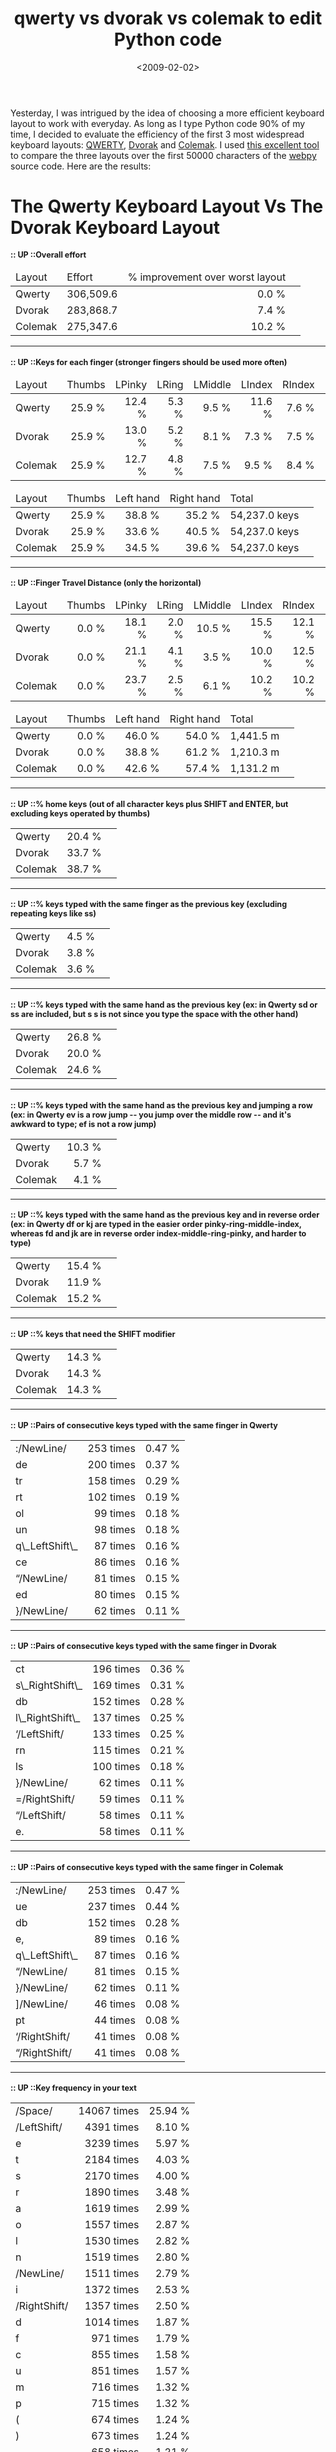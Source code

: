 #+TITLE: qwerty vs dvorak vs colemak to edit Python code

#+DATE: <2009-02-02>

Yesterday, I was intrigued by the idea of choosing a more efficient keyboard layout to work with everyday. As long as I type Python code 90% of my time, I decided to evaluate the efficiency of the first 3 most widespread keyboard layouts: [[http://en.wikipedia.org/wiki/QWERTY][QWERTY]], [[http://en.wikipedia.org/wiki/Dvorak_Simplified_Keyboard][Dvorak]] and [[http://en.wikipedia.org/wiki/Colemak][Colemak]]. I used [[http://www.codeaxe.co.uk/dvorak/][this excellent tool]] to compare the three layouts over the first 50000 characters of the [[http://webpy.org/][webpy]] source code. Here are the results:

#+BEGIN_EXPORT html
  <div id="page">
  <div id="text">
  <h1>
The Qwerty Keyboard Layout Vs The Dvorak Keyboard Layout
  </h1>
  <h2 style="font-size: 90%;">
:: UP ::Overall effort
  </h2>
  <table>
  <thead class="small">
  <tr>
  <td class="a1">
Layout
  </td>
  <td class="a0">
Effort
  </td>
  <td class="a1">


% improvement over worst layout


  </td>
  <td class="a0"></td>
  </tr>
  </thead>
  <tbody>
  <tr>
  <td class="a1">


Qwerty


  </td>
  <td class="a0" style="text-align: right;">


306,509.6


  </td>
  <td class="a1" style="text-align: right;">


0.0 %


  </td>
  <td class="a0"></td>
  </tr>
  <tr>
  <td class="a1">


Dvorak


  </td>
  <td class="a0" style="text-align: right;">


283,868.7


  </td>
  <td class="a1" style="text-align: right;">


7.4 %


  </td>
  <td class="a0"></td>
  </tr>
  <tr>
  <td class="a1">


Colemak


  </td>
  <td class="a0" style="text-align: right;">


275,347.6


  </td>
  <td class="a1" style="text-align: right;">


10.2 %


  </td>
  <td class="a0"></td>
  </tr>
  </tbody>
  </table>
  <hr />
  <h2 style="font-size: 90%;">


:: UP ::Keys for each finger (stronger fingers should be used more often)


  </h2>
  <table>
  <thead class="small">
  <tr>
  <td class="a1">


Layout


  </td>
  <td class="a0">


Thumbs


  </td>
  <td class="a1">


LPinky


  </td>
  <td class="a0">


LRing


  </td>
  <td class="a1">


LMiddle


  </td>
  <td class="a0">


LIndex


  </td>
  <td class="a1">


RIndex


  </td>
  <td class="a0">


RMiddle


  </td>
  <td class="a1">


RRing


  </td>
  <td class="a0">


RPinky


  </td>
  <td class="a1">


Total


  </td>
  </tr>
  </thead>
  <tbody>
  <tr>
  <td class="a1">


Qwerty


  </td>
  <td class="a0" style="text-align: right;">


25.9 %


  </td>
  <td class="a1" style="text-align: right;">


12.4 %


  </td>
  <td class="a0" style="text-align: right;">


5.3 %


  </td>
  <td class="a1" style="text-align: right;">


9.5 %


  </td>
  <td class="a0" style="text-align: right;">


11.6 %


  </td>
  <td class="a1" style="text-align: right;">


7.6 %


  </td>
  <td class="a0" style="text-align: right;">


5.6 %


  </td>
  <td class="a1" style="text-align: right;">


8.9 %


  </td>
  <td class="a0" style="text-align: right;">


13.2 %


  </td>
  <td class="a1" style="text-align: right;">


54,237.0 keys


  </td>
  </tr>
  <tr>
  <td class="a1">


Dvorak


  </td>
  <td class="a0" style="text-align: right;">


25.9 %


  </td>
  <td class="a1" style="text-align: right;">


13.0 %


  </td>
  <td class="a0" style="text-align: right;">


5.2 %


  </td>
  <td class="a1" style="text-align: right;">


8.1 %


  </td>
  <td class="a0" style="text-align: right;">


7.3 %


  </td>
  <td class="a1" style="text-align: right;">


7.5 %


  </td>
  <td class="a0" style="text-align: right;">


7.5 %


  </td>
  <td class="a1" style="text-align: right;">


8.2 %


  </td>
  <td class="a0" style="text-align: right;">


17.3 %


  </td>
  <td class="a1" style="text-align: right;">


54,237.0 keys


  </td>
  </tr>
  <tr>
  <td class="a1">


Colemak


  </td>
  <td class="a0" style="text-align: right;">


25.9 %


  </td>
  <td class="a1" style="text-align: right;">


12.7 %


  </td>
  <td class="a0" style="text-align: right;">


4.8 %


  </td>
  <td class="a1" style="text-align: right;">


7.5 %


  </td>
  <td class="a0" style="text-align: right;">


9.5 %


  </td>
  <td class="a1" style="text-align: right;">


8.4 %


  </td>
  <td class="a0" style="text-align: right;">


10.1 %


  </td>
  <td class="a1" style="text-align: right;">


6.6 %


  </td>
  <td class="a0" style="text-align: right;">


14.5 %


  </td>
  <td class="a1" style="text-align: right;">


54,237.0 keys


  </td>
  </tr>
  </tbody>
  </table>
  <table>
  <thead class="small">
  <tr>
  <td class="a1">


Layout


  </td>
  <td class="a0">


Thumbs


  </td>
  <td class="a1">


Left hand


  </td>
  <td class="a0">


Right hand


  </td>
  <td class="a1">


Total


  </td>
  <td class="a0"></td>
  </tr>
  </thead>
  <tbody>
  <tr>
  <td class="a1">


Qwerty


  </td>
  <td class="a0" style="text-align: right;">


25.9 %


  </td>
  <td class="a1" style="text-align: right;">


38.8 %


  </td>
  <td class="a0" style="text-align: right;">


35.2 %


  </td>
  <td class="a1" style="text-align: right;">


54,237.0 keys


  </td>
  <td class="a0"></td>
  </tr>
  <tr>
  <td class="a1">


Dvorak


  </td>
  <td class="a0" style="text-align: right;">


25.9 %


  </td>
  <td class="a1" style="text-align: right;">


33.6 %


  </td>
  <td class="a0" style="text-align: right;">


40.5 %


  </td>
  <td class="a1" style="text-align: right;">


54,237.0 keys


  </td>
  <td class="a0"></td>
  </tr>
  <tr>
  <td class="a1">


Colemak


  </td>
  <td class="a0" style="text-align: right;">


25.9 %


  </td>
  <td class="a1" style="text-align: right;">


34.5 %


  </td>
  <td class="a0" style="text-align: right;">


39.6 %


  </td>
  <td class="a1" style="text-align: right;">


54,237.0 keys


  </td>
  <td class="a0"></td>
  </tr>
  </tbody>
  </table>
  <hr />
  <h2 style="font-size: 90%;">


:: UP ::Finger Travel Distance (only the horizontal)


  </h2>
  <table>
  <thead class="small">
  <tr>
  <td class="a1">


Layout


  </td>
  <td class="a0">


Thumbs


  </td>
  <td class="a1">


LPinky


  </td>
  <td class="a0">


LRing


  </td>
  <td class="a1">


LMiddle


  </td>
  <td class="a0">


LIndex


  </td>
  <td class="a1">


RIndex


  </td>
  <td class="a0">


RMiddle


  </td>
  <td class="a1">


RRing


  </td>
  <td class="a0">


RPinky


  </td>
  <td class="a1">


Total


  </td>
  </tr>
  </thead>
  <tbody>
  <tr>
  <td class="a1">


Qwerty


  </td>
  <td class="a0" style="text-align: right;">


0.0 %


  </td>
  <td class="a1" style="text-align: right;">


18.1 %


  </td>
  <td class="a0" style="text-align: right;">


2.0 %


  </td>
  <td class="a1" style="text-align: right;">


10.5 %


  </td>
  <td class="a0" style="text-align: right;">


15.5 %


  </td>
  <td class="a1" style="text-align: right;">


12.1 %


  </td>
  <td class="a0" style="text-align: right;">


8.6 %


  </td>
  <td class="a1" style="text-align: right;">


9.9 %


  </td>
  <td class="a0" style="text-align: right;">


23.4 %


  </td>
  <td class="a1" style="text-align: right;">


1,441.5 m


  </td>
  </tr>
  <tr>
  <td class="a1">


Dvorak


  </td>
  <td class="a0" style="text-align: right;">


0.0 %


  </td>
  <td class="a1" style="text-align: right;">


21.1 %


  </td>
  <td class="a0" style="text-align: right;">


4.1 %


  </td>
  <td class="a1" style="text-align: right;">


3.5 %


  </td>
  <td class="a0" style="text-align: right;">


10.0 %


  </td>
  <td class="a1" style="text-align: right;">


12.5 %


  </td>
  <td class="a0" style="text-align: right;">


7.6 %


  </td>
  <td class="a1" style="text-align: right;">


10.8 %


  </td>
  <td class="a0" style="text-align: right;">


30.4 %


  </td>
  <td class="a1" style="text-align: right;">


1,210.3 m


  </td>
  </tr>
  <tr>
  <td class="a1">


Colemak


  </td>
  <td class="a0" style="text-align: right;">


0.0 %


  </td>
  <td class="a1" style="text-align: right;">


23.7 %


  </td>
  <td class="a0" style="text-align: right;">


2.5 %


  </td>
  <td class="a1" style="text-align: right;">


6.1 %


  </td>
  <td class="a0" style="text-align: right;">


10.2 %


  </td>
  <td class="a1" style="text-align: right;">


10.2 %


  </td>
  <td class="a0" style="text-align: right;">


9.3 %


  </td>
  <td class="a1" style="text-align: right;">


9.3 %


  </td>
  <td class="a0" style="text-align: right;">


28.6 %


  </td>
  <td class="a1" style="text-align: right;">


1,131.2 m


  </td>
  </tr>
  </tbody>
  </table>
  <table>
  <thead class="small">
  <tr>
  <td class="a1">


Layout


  </td>
  <td class="a0">


Thumbs


  </td>
  <td class="a1">


Left hand


  </td>
  <td class="a0">


Right hand


  </td>
  <td class="a1">


Total


  </td>
  <td class="a0"></td>
  </tr>
  </thead>
  <tbody>
  <tr>
  <td class="a1">


Qwerty


  </td>
  <td class="a0" style="text-align: right;">


0.0 %


  </td>
  <td class="a1" style="text-align: right;">


46.0 %


  </td>
  <td class="a0" style="text-align: right;">


54.0 %


  </td>
  <td class="a1" style="text-align: right;">


1,441.5 m


  </td>
  <td class="a0"></td>
  </tr>
  <tr>
  <td class="a1">


Dvorak


  </td>
  <td class="a0" style="text-align: right;">


0.0 %


  </td>
  <td class="a1" style="text-align: right;">


38.8 %


  </td>
  <td class="a0" style="text-align: right;">


61.2 %


  </td>
  <td class="a1" style="text-align: right;">


1,210.3 m


  </td>
  <td class="a0"></td>
  </tr>
  <tr>
  <td class="a1">


Colemak


  </td>
  <td class="a0" style="text-align: right;">


0.0 %


  </td>
  <td class="a1" style="text-align: right;">


42.6 %


  </td>
  <td class="a0" style="text-align: right;">


57.4 %


  </td>
  <td class="a1" style="text-align: right;">


1,131.2 m


  </td>
  <td class="a0"></td>
  </tr>
  </tbody>
  </table>
  <hr />
  <h2 style="font-size: 90%;">


:: UP ::% home keys (out of all character keys plus SHIFT and ENTER, but excluding keys operated by thumbs)


  </h2>
  <table>
  <tbody>
  <tr>
  <td>


Qwerty


  </td>
  <td style="text-align: right;">


20.4 %


  </td>
  <td class="bar"></td>
  </tr>
  <tr>
  <td>


Dvorak


  </td>
  <td style="text-align: right;">


33.7 %


  </td>
  <td class="bar"></td>
  </tr>
  <tr>
  <td>


Colemak


  </td>
  <td style="text-align: right;">


38.7 %


  </td>
  <td class="bar"></td>
  </tr>
  </tbody>
  </table>
  <hr />
  <h2 style="font-size: 90%;">


:: UP ::% keys typed with the same finger as the previous key (excluding repeating keys like ss)


  </h2>
  <table>
  <tbody>
  <tr>
  <td>


Qwerty


  </td>
  <td style="text-align: right;">


4.5 %


  </td>
  <td class="bar"></td>
  </tr>
  <tr>
  <td>


Dvorak


  </td>
  <td style="text-align: right;">


3.8 %


  </td>
  <td class="bar"></td>
  </tr>
  <tr>
  <td>


Colemak


  </td>
  <td style="text-align: right;">


3.6 %


  </td>
  <td class="bar"></td>
  </tr>
  </tbody>
  </table>
  <hr />
  <h2 style="font-size: 90%;">


:: UP ::% keys typed with the same hand as the previous key (ex: in Qwerty sd or ss are included, but s s is not since you type the space with the other hand)


  </h2>
  <table>
  <tbody>
  <tr>
  <td>


Qwerty


  </td>
  <td style="text-align: right;">


26.8 %


  </td>
  <td class="bar"></td>
  </tr>
  <tr>
  <td>


Dvorak


  </td>
  <td style="text-align: right;">


20.0 %


  </td>
  <td class="bar"></td>
  </tr>
  <tr>
  <td>


Colemak


  </td>
  <td style="text-align: right;">


24.6 %


  </td>
  <td class="bar"></td>
  </tr>
  </tbody>
  </table>
  <hr />
  <h2 style="font-size: 90%;">


:: UP ::% keys typed with the same hand as the previous key and jumping a row (ex: in Qwerty ev is a row jump -- you jump over the middle row -- and it's awkward to type; ef is not a row jump)


  </h2>
  <table>
  <tbody>
  <tr>
  <td>


Qwerty


  </td>
  <td style="text-align: right;">


10.3 %


  </td>
  <td class="bar"></td>
  </tr>
  <tr>
  <td>


Dvorak


  </td>
  <td style="text-align: right;">


5.7 %


  </td>
  <td class="bar"></td>
  </tr>
  <tr>
  <td>


Colemak


  </td>
  <td style="text-align: right;">


4.1 %


  </td>
  <td class="bar"></td>
  </tr>
  </tbody>
  </table>
  <hr />
  <h2 style="font-size: 90%;">


:: UP ::% keys typed with the same hand as the previous key and in reverse order (ex: in Qwerty df or kj are typed in the easier order pinky-ring-middle-index, whereas fd and jk are in reverse order index-middle-ring-pinky, and harder to type)


  </h2>
  <table>
  <tbody>
  <tr>
  <td>


Qwerty


  </td>
  <td style="text-align: right;">


15.4 %


  </td>
  <td class="bar"></td>
  </tr>
  <tr>
  <td>


Dvorak


  </td>
  <td style="text-align: right;">


11.9 %


  </td>
  <td class="bar"></td>
  </tr>
  <tr>
  <td>


Colemak


  </td>
  <td style="text-align: right;">


15.2 %


  </td>
  <td class="bar"></td>
  </tr>
  </tbody>
  </table>
  <hr />
  <h2 style="font-size: 90%;">


:: UP ::% keys that need the SHIFT modifier


  </h2>
  <table>
  <tbody>
  <tr>
  <td>


Qwerty


  </td>
  <td style="text-align: right;">


14.3 %


  </td>
  <td class="bar"></td>
  </tr>
  <tr>
  <td>


Dvorak


  </td>
  <td style="text-align: right;">


14.3 %


  </td>
  <td class="bar"></td>
  </tr>
  <tr>
  <td>


Colemak


  </td>
  <td style="text-align: right;">


14.3 %


  </td>
  <td class="bar"></td>
  </tr>
  </tbody>
  </table>
  <hr />
  <h2 style="font-size: 90%;">


:: UP ::Pairs of consecutive keys typed with the same finger in Qwerty


  </h2>
  <table>
  <tbody>
  <tr>
  <td>


:/NewLine/


  </td>
  <td style="text-align: right;">


253 times


  </td>
  <td style="text-align: right;">


0.47 %


  </td>
  </tr>
  <tr>
  <td>


de


  </td>
  <td style="text-align: right;">


200 times


  </td>
  <td style="text-align: right;">


0.37 %


  </td>
  </tr>
  <tr>
  <td>


tr


  </td>
  <td style="text-align: right;">


158 times


  </td>
  <td style="text-align: right;">


0.29 %


  </td>
  </tr>
  <tr>
  <td>


rt


  </td>
  <td style="text-align: right;">


102 times


  </td>
  <td style="text-align: right;">


0.19 %


  </td>
  </tr>
  <tr>
  <td>


ol


  </td>
  <td style="text-align: right;">


99 times


  </td>
  <td style="text-align: right;">


0.18 %


  </td>
  </tr>
  <tr>
  <td>


un


  </td>
  <td style="text-align: right;">


98 times


  </td>
  <td style="text-align: right;">


0.18 %


  </td>
  </tr>
  <tr>
  <td>


q\_LeftShift\_


  </td>
  <td style="text-align: right;">


87 times


  </td>
  <td style="text-align: right;">


0.16 %


  </td>
  </tr>
  <tr>
  <td>


ce


  </td>
  <td style="text-align: right;">


86 times


  </td>
  <td style="text-align: right;">


0.16 %


  </td>
  </tr>
  <tr>
  <td>


“/NewLine/


  </td>
  <td style="text-align: right;">


81 times


  </td>
  <td style="text-align: right;">


0.15 %


  </td>
  </tr>
  <tr>
  <td>


ed


  </td>
  <td style="text-align: right;">


80 times


  </td>
  <td style="text-align: right;">


0.15 %


  </td>
  </tr>
  <tr>
  <td>


}/NewLine/


  </td>
  <td style="text-align: right;">


62 times


  </td>
  <td style="text-align: right;">


0.11 %


  </td>
  </tr>
  </tbody>
  </table>
  <hr />
  <h2 style="font-size: 90%;">


:: UP ::Pairs of consecutive keys typed with the same finger in Dvorak


  </h2>
  <table>
  <tbody>
  <tr>
  <td>


ct


  </td>
  <td style="text-align: right;">


196 times


  </td>
  <td style="text-align: right;">


0.36 %


  </td>
  </tr>
  <tr>
  <td>


s\_RightShift\_


  </td>
  <td style="text-align: right;">


169 times


  </td>
  <td style="text-align: right;">


0.31 %


  </td>
  </tr>
  <tr>
  <td>


db


  </td>
  <td style="text-align: right;">


152 times


  </td>
  <td style="text-align: right;">


0.28 %


  </td>
  </tr>
  <tr>
  <td>


l\_RightShift\_


  </td>
  <td style="text-align: right;">


137 times


  </td>
  <td style="text-align: right;">


0.25 %


  </td>
  </tr>
  <tr>
  <td>


‘/LeftShift/


  </td>
  <td style="text-align: right;">


133 times


  </td>
  <td style="text-align: right;">


0.25 %


  </td>
  </tr>
  <tr>
  <td>


rn


  </td>
  <td style="text-align: right;">


115 times


  </td>
  <td style="text-align: right;">


0.21 %


  </td>
  </tr>
  <tr>
  <td>


ls


  </td>
  <td style="text-align: right;">


100 times


  </td>
  <td style="text-align: right;">


0.18 %


  </td>
  </tr>
  <tr>
  <td>


}/NewLine/


  </td>
  <td style="text-align: right;">


62 times


  </td>
  <td style="text-align: right;">


0.11 %


  </td>
  </tr>
  <tr>
  <td>


=/RightShift/


  </td>
  <td style="text-align: right;">


59 times


  </td>
  <td style="text-align: right;">


0.11 %


  </td>
  </tr>
  <tr>
  <td>


“/LeftShift/


  </td>
  <td style="text-align: right;">


58 times


  </td>
  <td style="text-align: right;">


0.11 %


  </td>
  </tr>
  <tr>
  <td>


e.


  </td>
  <td style="text-align: right;">


58 times


  </td>
  <td style="text-align: right;">


0.11 %


  </td>
  </tr>
  </tbody>
  </table>
  <hr />
  <h2 style="font-size: 90%;">


:: UP ::Pairs of consecutive keys typed with the same finger in Colemak


  </h2>
  <table>
  <tbody>
  <tr>
  <td>


:/NewLine/


  </td>
  <td style="text-align: right;">


253 times


  </td>
  <td style="text-align: right;">


0.47 %


  </td>
  </tr>
  <tr>
  <td>


ue


  </td>
  <td style="text-align: right;">


237 times


  </td>
  <td style="text-align: right;">


0.44 %


  </td>
  </tr>
  <tr>
  <td>


db


  </td>
  <td style="text-align: right;">


152 times


  </td>
  <td style="text-align: right;">


0.28 %


  </td>
  </tr>
  <tr>
  <td>


e,


  </td>
  <td style="text-align: right;">


89 times


  </td>
  <td style="text-align: right;">


0.16 %


  </td>
  </tr>
  <tr>
  <td>


q\_LeftShift\_


  </td>
  <td style="text-align: right;">


87 times


  </td>
  <td style="text-align: right;">


0.16 %


  </td>
  </tr>
  <tr>
  <td>


“/NewLine/


  </td>
  <td style="text-align: right;">


81 times


  </td>
  <td style="text-align: right;">


0.15 %


  </td>
  </tr>
  <tr>
  <td>


}/NewLine/


  </td>
  <td style="text-align: right;">


62 times


  </td>
  <td style="text-align: right;">


0.11 %


  </td>
  </tr>
  <tr>
  <td>


]/NewLine/


  </td>
  <td style="text-align: right;">


46 times


  </td>
  <td style="text-align: right;">


0.08 %


  </td>
  </tr>
  <tr>
  <td>


pt


  </td>
  <td style="text-align: right;">


44 times


  </td>
  <td style="text-align: right;">


0.08 %


  </td>
  </tr>
  <tr>
  <td>


‘/RightShift/


  </td>
  <td style="text-align: right;">


41 times


  </td>
  <td style="text-align: right;">


0.08 %


  </td>
  </tr>
  <tr>
  <td>


“/RightShift/


  </td>
  <td style="text-align: right;">


41 times


  </td>
  <td style="text-align: right;">


0.08 %


  </td>
  </tr>
  </tbody>
  </table>
  <hr />
  <h2 style="font-size: 90%;">


:: UP ::Key frequency in your text


  </h2>
  <table>
  <tbody>
  <tr>
  <td>


/Space/


  </td>
  <td style="text-align: right;">


14067 times


  </td>
  <td style="text-align: right;">


25.94 %


  </td>
  </tr>
  <tr>
  <td>


/LeftShift/


  </td>
  <td style="text-align: right;">


4391 times


  </td>
  <td style="text-align: right;">


8.10 %


  </td>
  </tr>
  <tr>
  <td>


e


  </td>
  <td style="text-align: right;">


3239 times


  </td>
  <td style="text-align: right;">


5.97 %


  </td>
  </tr>
  <tr>
  <td>


t


  </td>
  <td style="text-align: right;">


2184 times


  </td>
  <td style="text-align: right;">


4.03 %


  </td>
  </tr>
  <tr>
  <td>


s


  </td>
  <td style="text-align: right;">


2170 times


  </td>
  <td style="text-align: right;">


4.00 %


  </td>
  </tr>
  <tr>
  <td>


r


  </td>
  <td style="text-align: right;">


1890 times


  </td>
  <td style="text-align: right;">


3.48 %


  </td>
  </tr>
  <tr>
  <td>


a


  </td>
  <td style="text-align: right;">


1619 times


  </td>
  <td style="text-align: right;">


2.99 %


  </td>
  </tr>
  <tr>
  <td>


o


  </td>
  <td style="text-align: right;">


1557 times


  </td>
  <td style="text-align: right;">


2.87 %


  </td>
  </tr>
  <tr>
  <td>


l


  </td>
  <td style="text-align: right;">


1530 times


  </td>
  <td style="text-align: right;">


2.82 %


  </td>
  </tr>
  <tr>
  <td>


n


  </td>
  <td style="text-align: right;">


1519 times


  </td>
  <td style="text-align: right;">


2.80 %


  </td>
  </tr>
  <tr>
  <td>


/NewLine/


  </td>
  <td style="text-align: right;">


1511 times


  </td>
  <td style="text-align: right;">


2.79 %


  </td>
  </tr>
  <tr>
  <td>


i


  </td>
  <td style="text-align: right;">


1372 times


  </td>
  <td style="text-align: right;">


2.53 %


  </td>
  </tr>
  <tr>
  <td>


/RightShift/


  </td>
  <td style="text-align: right;">


1357 times


  </td>
  <td style="text-align: right;">


2.50 %


  </td>
  </tr>
  <tr>
  <td>


d


  </td>
  <td style="text-align: right;">


1014 times


  </td>
  <td style="text-align: right;">


1.87 %


  </td>
  </tr>
  <tr>
  <td>


f


  </td>
  <td style="text-align: right;">


971 times


  </td>
  <td style="text-align: right;">


1.79 %


  </td>
  </tr>
  <tr>
  <td>


c


  </td>
  <td style="text-align: right;">


855 times


  </td>
  <td style="text-align: right;">


1.58 %


  </td>
  </tr>
  <tr>
  <td>


u


  </td>
  <td style="text-align: right;">


851 times


  </td>
  <td style="text-align: right;">


1.57 %


  </td>
  </tr>
  <tr>
  <td>


m


  </td>
  <td style="text-align: right;">


716 times


  </td>
  <td style="text-align: right;">


1.32 %


  </td>
  </tr>
  <tr>
  <td>


p


  </td>
  <td style="text-align: right;">


715 times


  </td>
  <td style="text-align: right;">


1.32 %


  </td>
  </tr>
  <tr>
  <td>


(


  </td>
  <td style="text-align: right;">


674 times


  </td>
  <td style="text-align: right;">


1.24 %


  </td>
  </tr>
  <tr>
  <td>


)


  </td>
  <td style="text-align: right;">


673 times


  </td>
  <td style="text-align: right;">


1.24 %


  </td>
  </tr>
  <tr>
  <td>


.


  </td>
  <td style="text-align: right;">


658 times


  </td>
  <td style="text-align: right;">


1.21 %


  </td>
  </tr>
  <tr>
  <td>


‘


  </td>
  <td style="text-align: right;">


623 times


  </td>
  <td style="text-align: right;">


1.15 %


  </td>
  </tr>
  <tr>
  <td>


,


  </td>
  <td style="text-align: right;">


573 times


  </td>
  <td style="text-align: right;">


1.06 %


  </td>
  </tr>
  <tr>
  <td>


b


  </td>
  <td style="text-align: right;">


571 times


  </td>
  <td style="text-align: right;">


1.05 %


  </td>
  </tr>
  <tr>
  <td>


“


  </td>
  <td style="text-align: right;">


563 times


  </td>
  <td style="text-align: right;">


1.04 %


  </td>
  </tr>
  <tr>
  <td>


\_


  </td>
  <td style="text-align: right;">


554 times


  </td>
  <td style="text-align: right;">


1.02 %


  </td>
  </tr>
  <tr>
  <td>


=


  </td>
  <td style="text-align: right;">


518 times


  </td>
  <td style="text-align: right;">


0.96 %


  </td>
  </tr>
  <tr>
  <td>


:


  </td>
  <td style="text-align: right;">


490 times


  </td>
  <td style="text-align: right;">


0.90 %


  </td>
  </tr>
  <tr>
  <td>


q


  </td>
  <td style="text-align: right;">


463 times


  </td>
  <td style="text-align: right;">


0.85 %


  </td>
  </tr>
  <tr>
  <td>


y


  </td>
  <td style="text-align: right;">


423 times


  </td>
  <td style="text-align: right;">


0.78 %


  </td>
  </tr>
  <tr>
  <td>


h


  </td>
  <td style="text-align: right;">


416 times


  </td>
  <td style="text-align: right;">


0.77 %


  </td>
  </tr>
  <tr>
  <td>


w


  </td>
  <td style="text-align: right;">


352 times


  </td>
  <td style="text-align: right;">


0.65 %


  </td>
  </tr>
  <tr>
  <td>


>


  </td>
  <td style="text-align: right;">


348 times


  </td>
  <td style="text-align: right;">


0.64 %


  </td>
  </tr>
  <tr>
  <td>


g


  </td>
  <td style="text-align: right;">


304 times


  </td>
  <td style="text-align: right;">


0.56 %


  </td>
  </tr>
  <tr>
  <td>


v


  </td>
  <td style="text-align: right;">


257 times


  </td>
  <td style="text-align: right;">


0.47 %


  </td>
  </tr>
  <tr>
  <td>


x


  </td>
  <td style="text-align: right;">


253 times


  </td>
  <td style="text-align: right;">


0.47 %


  </td>
  </tr>
  <tr>
  <td>


k


  </td>
  <td style="text-align: right;">


231 times


  </td>
  <td style="text-align: right;">


0.43 %


  </td>
  </tr>
  <tr>
  <td>


<


  </td>
  <td style="text-align: right;">


154 times


  </td>
  <td style="text-align: right;">


0.28 %


  </td>
  </tr>
  <tr>
  <td>


/


  </td>
  <td style="text-align: right;">


125 times


  </td>
  <td style="text-align: right;">


0.23 %


  </td>
  </tr>
  <tr>
  <td>


[]


  </td>
  <td style="text-align: right;">


119 times


  </td>
  <td style="text-align: right;">


0.22 %


  </td>
  </tr>
  <tr>
  <td>


;


  </td>
  <td style="text-align: right;">


113 times


  </td>
  <td style="text-align: right;">


0.21 %


  </td>
  </tr>
  <tr>
  <td>


0


  </td>
  <td style="text-align: right;">


86 times


  </td>
  <td style="text-align: right;">


0.16 %


  </td>
  </tr>
  <tr>
  <td>


`


  </td>
  <td style="text-align: right;">


85 times


  </td>
  <td style="text-align: right;">


0.16 %


  </td>
  </tr>
  <tr>
  <td>


+


  </td>
  <td style="text-align: right;">


84 times


  </td>
  <td style="text-align: right;">


0.15 %


  </td>
  </tr>
  <tr>
  <td>


1


  </td>
  <td style="text-align: right;">


81 times


  </td>
  <td style="text-align: right;">


0.15 %


  </td>
  </tr>
  <tr>
  <td>


{


  </td>
  <td style="text-align: right;">


80 times


  </td>
  <td style="text-align: right;">


0.15 %


  </td>
  </tr>
  <tr>
  <td>


}


  </td>
  <td style="text-align: right;">


79 times


  </td>
  <td style="text-align: right;">


0.15 %


  </td>
  </tr>
  <tr>
  <td>


-


  </td>
  <td style="text-align: right;">


78 times


  </td>
  <td style="text-align: right;">


0.14 %


  </td>
  </tr>
  <tr>
  <td>


j


  </td>
  <td style="text-align: right;">


76 times


  </td>
  <td style="text-align: right;">


0.14 %


  </td>
  </tr>
  <tr>
  <td>


*


  </td>
  <td style="text-align: right;">


72 times


  </td>
  <td style="text-align: right;">


0.13 %


  </td>
  </tr>
  <tr>
  <td>


#


  </td>
  <td style="text-align: right;">


69 times


  </td>
  <td style="text-align: right;">


0.13 %


  </td>
  </tr>
  <tr>
  <td>


2


  </td>
  <td style="text-align: right;">


67 times


  </td>
  <td style="text-align: right;">


0.12 %


  </td>
  </tr>
  <tr>
  <td>


%


  </td>
  <td style="text-align: right;">


55 times


  </td>
  <td style="text-align: right;">


0.10 %


  </td>
  </tr>
  <tr>
  <td>


$


  </td>
  <td style="text-align: right;">


52 times


  </td>
  <td style="text-align: right;">


0.10 %


  </td>
  </tr>
  <tr>
  <td>


3


  </td>
  <td style="text-align: right;">


31 times


  </td>
  <td style="text-align: right;">


0.06 %


  </td>
  </tr>
  <tr>
  <td>


6


  </td>
  <td style="text-align: right;">


29 times


  </td>
  <td style="text-align: right;">


0.05 %


  </td>
  </tr>
  <tr>
  <td>


8


  </td>
  <td style="text-align: right;">


18 times


  </td>
  <td style="text-align: right;">


0.03 %


  </td>
  </tr>
  <tr>
  <td>


@


  </td>
  <td style="text-align: right;">


17 times


  </td>
  <td style="text-align: right;">


0.03 %


  </td>
  </tr>
  <tr>
  <td></td>
  <td style="text-align: right;">


14 times


  </td>
  <td style="text-align: right;">


0.03 %


  </td>
  </tr>
  <tr>
  <td>


z


  </td>
  <td style="text-align: right;">


13 times


  </td>
  <td style="text-align: right;">


0.02 %


  </td>
  </tr>
  <tr>
  <td>


5


  </td>
  <td style="text-align: right;">


13 times


  </td>
  <td style="text-align: right;">


0.02 %


  </td>
  </tr>
  <tr>
  <td>


4


  </td>
  <td style="text-align: right;">


8 times


  </td>
  <td style="text-align: right;">


0.01 %


  </td>
  </tr>
  <tr>
  <td>


?


  </td>
  <td style="text-align: right;">


8 times


  </td>
  <td style="text-align: right;">


0.01 %


  </td>
  </tr>
  <tr>
  <td>


9


  </td>
  <td style="text-align: right;">


7 times


  </td>
  <td style="text-align: right;">


0.01 %


  </td>
  </tr>
  </tbody>
  </table>
  <hr />
  <h2 style="font-size: 90%;">


:: UP ::Frequent pairs of keys in your text


  </h2>
  <table>
  <tbody>
  <tr>
  <td>


\_Space\_\_Space\_


  </td>
  <td style="text-align: right;">


9243 times


  </td>
  <td style="text-align: right;">


17.04 %


  </td>
  </tr>
  <tr>
  <td>


\_NewLine\_\_Space\_


  </td>
  <td style="text-align: right;">


1233 times


  </td>
  <td style="text-align: right;">


2.27 %


  </td>
  </tr>
  <tr>
  <td>


\_Space\_\_LeftShift\_


  </td>
  <td style="text-align: right;">


805 times


  </td>
  <td style="text-align: right;">


1.48 %


  </td>
  </tr>
  <tr>
  <td>


/LeftShift/(


  </td>
  <td style="text-align: right;">


674 times


  </td>
  <td style="text-align: right;">


1.24 %


  </td>
  </tr>
  <tr>
  <td>


/LeftShift/)


  </td>
  <td style="text-align: right;">


673 times


  </td>
  <td style="text-align: right;">


1.24 %


  </td>
  </tr>
  <tr>
  <td>


/LeftShift/”


  </td>
  <td style="text-align: right;">


563 times


  </td>
  <td style="text-align: right;">


1.04 %


  </td>
  </tr>
  <tr>
  <td>


\_LeftShift\_\_


  </td>
  <td style="text-align: right;">


554 times


  </td>
  <td style="text-align: right;">


1.02 %


  </td>
  </tr>
  <tr>
  <td>


se


  </td>
  <td style="text-align: right;">


549 times


  </td>
  <td style="text-align: right;">


1.01 %


  </td>
  </tr>
  <tr>
  <td>


,/Space/


  </td>
  <td style="text-align: right;">


543 times


  </td>
  <td style="text-align: right;">


1.00 %


  </td>
  </tr>
  <tr>
  <td>


/LeftShift/:


  </td>
  <td style="text-align: right;">


490 times


  </td>
  <td style="text-align: right;">


0.90 %


  </td>
  </tr>
  <tr>
  <td>


el


  </td>
  <td style="text-align: right;">


405 times


  </td>
  <td style="text-align: right;">


0.75 %


  </td>
  </tr>
  <tr>
  <td>


er


  </td>
  <td style="text-align: right;">


377 times


  </td>
  <td style="text-align: right;">


0.70 %


  </td>
  </tr>
  <tr>
  <td>


in


  </td>
  <td style="text-align: right;">


364 times


  </td>
  <td style="text-align: right;">


0.67 %


  </td>
  </tr>
  <tr>
  <td>


\_Space\_\_RightShift\_


  </td>
  <td style="text-align: right;">


362 times


  </td>
  <td style="text-align: right;">


0.67 %


  </td>
  </tr>
  <tr>
  <td>


or


  </td>
  <td style="text-align: right;">


352 times


  </td>
  <td style="text-align: right;">


0.65 %


  </td>
  </tr>
  <tr>
  <td>


/LeftShift/>


  </td>
  <td style="text-align: right;">


348 times


  </td>
  <td style="text-align: right;">


0.64 %


  </td>
  </tr>
  <tr>
  <td>


/Space/i


  </td>
  <td style="text-align: right;">


344 times


  </td>
  <td style="text-align: right;">


0.63 %


  </td>
  </tr>
  <tr>
  <td>


/Space/s


  </td>
  <td style="text-align: right;">


341 times


  </td>
  <td style="text-align: right;">


0.63 %


  </td>
  </tr>
  <tr>
  <td>


te


  </td>
  <td style="text-align: right;">


340 times


  </td>
  <td style="text-align: right;">


0.63 %


  </td>
  </tr>
  <tr>
  <td>


e\_LeftShift\_


  </td>
  <td style="text-align: right;">


338 times


  </td>
  <td style="text-align: right;">


0.62 %


  </td>
  </tr>
  <tr>
  <td>


=/Space/


  </td>
  <td style="text-align: right;">


332 times


  </td>
  <td style="text-align: right;">


0.61 %


  </td>
  </tr>
  <tr>
  <td>


/Space/=


  </td>
  <td style="text-align: right;">


321 times


  </td>
  <td style="text-align: right;">


0.59 %


  </td>
  </tr>
  <tr>
  <td>


re


  </td>
  <td style="text-align: right;">


306 times


  </td>
  <td style="text-align: right;">


0.56 %


  </td>
  </tr>
  <tr>
  <td>


lf


  </td>
  <td style="text-align: right;">


294 times


  </td>
  <td style="text-align: right;">


0.54 %


  </td>
  </tr>
  <tr>
  <td>


)/NewLine/


  </td>
  <td style="text-align: right;">


281 times


  </td>
  <td style="text-align: right;">


0.52 %


  </td>
  </tr>
  <tr>
  <td>


e\_Space\_


  </td>
  <td style="text-align: right;">


281 times


  </td>
  <td style="text-align: right;">


0.52 %


  </td>
  </tr>
  </tbody>
  </table>
  </div>
#+END_EXPORT

Actually, I was disappointed: there seem to be no clear advantage of Dvorak or Colemak, wrt QWERTY and, given the popularity of the latter, switching does not seem to be a good idea...
